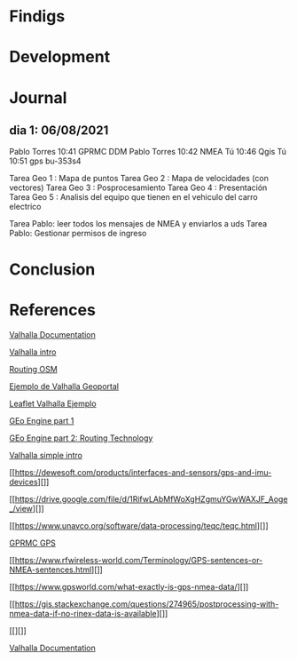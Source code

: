 



* Findigs

* Development

* Journal


** dia 1: 06/08/2021

Pablo Torres
10:41
GPRMC
DDM
Pablo Torres
10:42
NMEA
Tú
10:46
Qgis
Tú
10:51
gps bu-353s4


Tarea Geo 1 : Mapa de puntos
Tarea Geo 2 : Mapa de velocidades (con vectores)
Tarea Geo 3 : Posprocesamiento
Tarea Geo 4 : Presentación
Tarea Geo 5 : Analisis del equipo que tienen en el vehiculo
del carro electrico

Tarea Pablo: leer todos los mensajes de NMEA y enviarlos a uds
Tarea Pablo:  Gestionar permisos de ingreso



* Conclusion



* References


 [[https://valhalla.readthedocs.io/en/latest/api/map-matching/api-reference/][Valhalla Documentation]]

[[https://wheregroup.com/unternehmen/infobrief/infobrief-01-20-valhalla-open-source-routing-machine-erfahrungen/][Valhalla intro]]

[[https://wiki.openstreetmap.org/wiki/Routing][Routing OSM]]

[[https://www.mapzen.com/products/mobility/turn-by-turn/?d=0&lat=40.7259&lng=-73.9805&z=12&c=bicycle&st_lat=55.69&st_lng=12.595&st=Kastellet&end_lat=55.67&end_lng=12.593&end=Stadsgraven&use_bus=&use_rail=&use_transfers=&dt=&dt_type=][Ejemplo de Valhalla Geoportal]]


[[http://valhalla.github.io/demos/routing/#loc=13,40.750183,-73.947172][Leaflet Valhalla Ejemplo]]


[[https://curiosio.medium.com/geo-engine-abb824bbbd94][GEo Engine part 1]]

[[https://curiosio.medium.com/routing-technology-68925a40bbac][GEo Engine part 2: Routing Technology]]

[[https://www.interline.io/valhalla/][Valhalla simple intro]]











  

[[https://dewesoft.com/products/interfaces-and-sensors/gps-and-imu-devices][]]

[[https://drive.google.com/file/d/1RifwLAbMfWoXgHZgmuYGwWAXJF_Aoge_/view][]]

[[https://www.unavco.org/software/data-processing/teqc/teqc.html][]]

[[][GPRMC GPS]]

[[https://www.rfwireless-world.com/Terminology/GPS-sentences-or-NMEA-sentences.html][]]

[[https://www.gpsworld.com/what-exactly-is-gps-nmea-data/][]]

[[https://gis.stackexchange.com/questions/274965/postprocessing-with-nmea-data-if-no-rinex-data-is-available][]]



[[][]]


[[https://valhalla.readthedocs.io/en/latest/api/map-matching/api-reference/][Valhalla Documentation]]
